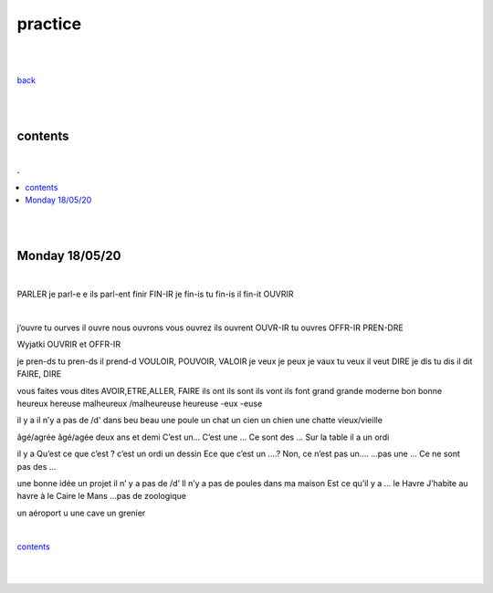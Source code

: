**practice**
-------------------

|
|

`back <https://github.com/szczepanski/fr/blob/master/readme.rst>`_

|
|

contents
========

|

.. comment --> depth describes headings level inclusion
.. contents:: .
   :depth: 10

|
|

Monday 18/05/20
===============

|

PARLER je parl-e e ils parl-ent finir FIN-IR je fin-is tu fin-is il fin-it OUVRIR 

|

j’ouvre tu ourves il ouvre nous ouvrons vous ouvrez ils ouvrent OUVR-IR tu ouvres OFFR-IR PREN-DRE 

Wyjatki OUVRIR et OFFR-IR 

je pren-ds tu pren-ds il prend-d VOULOIR, POUVOIR, VALOIR je veux je peux je vaux tu veux il veut DIRE je dis tu dis il dit FAIRE, DIRE 

vous faites vous dites AVOIR,ETRE,ALLER, FAIRE ils ont ils sont ils vont ils font grand grande moderne bon bonne heureux hereuse malheureux /malheureuse heureuse -eux -euse 

il y a il n’y a pas de /d' dans beu beau une poule un chat un cien un chien une chatte vieux/vieille 

âgé/agrée âgé/agée deux ans et demi C’est un... C’est une ... Ce sont des ... Sur la table il a un ordi 
 il y a Qu’est ce que c’est ? c’est un ordi un dessin Ece que c’est un ....? Non, ce n’est pas un.... ...pas une ... Ce ne sont pas des ... 
 une bonne idée un projet il n’ y a pas de /d’ Il n’y a pas de poules dans ma maison Est ce qu’il y a ... le Havre J’habite au havre à le Caire le Mans ...pas de zoologique 
 un aéroport u une cave un grenier 

|

contents_

|
|


